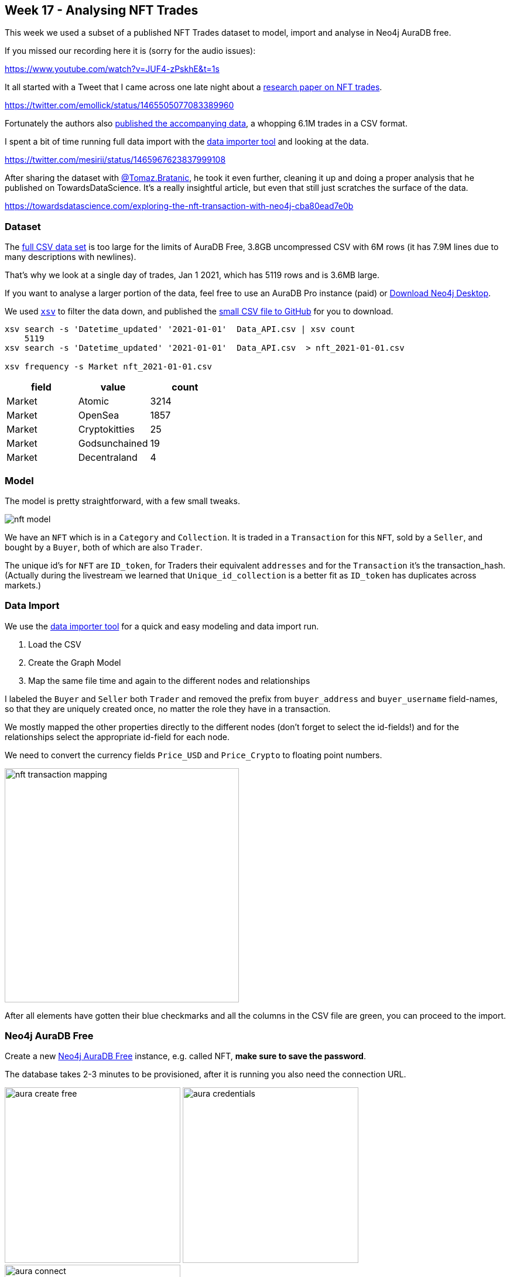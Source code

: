 == Week 17 - Analysing NFT Trades
:imagesdir: img

This week we used a subset of a published NFT Trades dataset to model, import and analyse in Neo4j AuraDB free.

If you missed our recording here it is (sorry for the audio issues):

https://www.youtube.com/watch?v=JUF4-zPskhE&t=1s

It all started with a Tweet that I came across one late night about a https://www.nature.com/articles/s41598-021-00053-8#Abs1[research paper on NFT trades^].

https://twitter.com/emollick/status/1465505077083389960

Fortunately the authors also link:https://osf.io/wsnzr/?view_only=319a53cf1bf542bbbe538aba37916537[published the accompanying data^], a whopping 6.1M trades in a CSV format.

I spent a bit of time running full data import with the https://data-importer.graphapp.io[data importer tool^] and looking at the data.

https://twitter.com/mesirii/status/1465967623837999108

After sharing the dataset with https://bratanic-tomaz.medium.com/[@Tomaz.Bratanic], he took it even further, cleaning it up and doing a proper analysis that he published on TowardsDataScience. It's a really insightful article, but even that still just scratches the surface of the data.

https://towardsdatascience.com/exploring-the-nft-transaction-with-neo4j-cba80ead7e0b


=== Dataset

The link:https://osf.io/wsnzr/?view_only=319a53cf1bf542bbbe538aba37916537[full CSV data set^] is too large for the limits of AuraDB Free, 3.8GB uncompressed CSV with 6M rows (it has 7.9M lines due to many descriptions with newlines).

That's why we look at a single day of trades, Jan 1 2021, which has 5119 rows and is 3.6MB large.

If you want to analyse a larger portion of the data, feel free to use an AuraDB Pro instance (paid) or https://neo4j.com/download[Download Neo4j Desktop^].

We used https://github.com/BurntSushi/xsv[`xsv`^] to filter the data down, and published the https://github.com/neo4j-examples/discoveraurafree/blob/main/data/nft_2021-01-01.csv[small CSV file to GitHub^] for you to download.


[source,shell]
----
xsv search -s 'Datetime_updated' '2021-01-01'  Data_API.csv | xsv count
    5119
xsv search -s 'Datetime_updated' '2021-01-01'  Data_API.csv  > nft_2021-01-01.csv

xsv frequency -s Market nft_2021-01-01.csv
----

[opts=header,%autowidth]
,===
field,value,count
Market,Atomic,3214
Market,OpenSea,1857
Market,Cryptokitties,25
Market,Godsunchained,19
Market,Decentraland,4
,===

=== Model

The model is pretty straightforward, with a few small tweaks.

image::nft-model.png[]

We have an `NFT` which is in a `Category` and `Collection`. 
It is traded in a `Transaction` for this `NFT`, sold by a `Seller`, and bought by a `Buyer`, both of which are also `Trader`.

The unique id's for `NFT` are `ID_token`, for Traders their equivalent `addresses` and for the `Transaction` it's the transaction_hash.
(Actually during the livestream we learned that `Unique_id_collection` is a better fit as `ID_token` has duplicates across markets.)

=== Data Import

We use the https://data-importer.graphapp.io[data importer tool^] for a quick and easy modeling and data import run.

1. Load the CSV
2. Create the Graph Model
3. Map the same file time and again to the different nodes and relationships

I labeled the `Buyer` and `Seller` both `Trader` and removed the prefix from `buyer_address` and `buyer_username` field-names, so that they are uniquely created once, no matter the role they have in a transaction.

We mostly mapped the other properties directly to the different nodes (don't forget to select the id-fields!) and for the relationships select the appropriate id-field for each node.

We need to convert the currency fields `Price_USD` and `Price_Crypto` to floating point numbers.

image::nft-transaction-mapping.png[width=400]

After all elements have gotten their blue checkmarks and all the columns in the CSV file are green, you can proceed to the import.


=== Neo4j AuraDB Free

Create a new https://neo4j.com/cloud/aura/[Neo4j AuraDB Free^] instance, e.g. called NFT, *make sure to save the password*.

The database takes 2-3 minutes to be provisioned, after it is running you also need the connection URL.

image:aura-create-free.png[width=300]
image:aura-credentials.png[width=300]
image:aura-connect.png[width=300]


=== Run Import

With the connection information, go back to the data importer and click "Run Import".

Put in the details and click run.

image::data-import-credentials.png[width=300]

Afterwards you'll see the the result overview with the runtime and can look at each import statement.

image::nft-import-results.png[width=500]

=== Neo4j Browser and Bloom

In the AuraDB UI you can "Open" your database with Neo4j Browser a Graph Query UI that allows you to run statements, visualize the results as graphs and tables.

This is where we will do our post-processing.

With https://neo4j.com/product/bloom/[Neo4j Bloom^], you can explore and visualize the data without needing to know Cypher.

For both you will need your saved password to log in.

=== Post Processing

And we need to post convert the `Datetime_updated` and `Datetime_updated_seconds` to datetime format, which the data importer doesn't not support.

[source,cypher]
----
MATCH (t:Transaction)
SET t.Datetime_updated = 
    datetime(replace(t.Datetime_updated,' ','T'))
SET t.Datetime_updated_seconds = 
    datetime(replace(t.Datetime_updated_seconds,' ','T'));
----

For `Trader`nodes that have a `SOLD` relationship, we set the `Seller` label, similar for `Buyer`.
Some Traders will have both.

[source,cypher]
----
MATCH (t:Trader)
WHERE exists { (t)-[:SOLD]->() }
SET t:Seller;

MATCH (t:Trader)
WHERE exists { (t)-[:BOUGHT]->() }
SET t:Buyer;
----

=== Data Exploration

Let's look at the data at a high level, remember we only imported *one day* of trades, so the whole dataset is much more insightful.

Number and volume of trades

[source,cypher]
----
MATCH (t:Transaction)
RETURN count(*) as count, round(sum(t.Price_USD)) as volumeUSD;
----

Which gives us an impressive half-a-million dollars in trades on New Year's day of 2021 in only 1871 trades.

----
╒═══════╤═══════════╕
│"count"│"volumeUSD"│
╞═══════╪═══════════╡
│1871   │521768.0   │
└───────┴───────────┘
----

We will follow Tomaz' blog post and only share a few of the queries here, so you can also copy the queries from there and read his analysis.

https://towardsdatascience.com/exploring-the-nft-transaction-with-neo4j-cba80ead7e0b

NFT's sold at the highest price

[source,cypher]
----
MATCH (n:NFT)<-[:FOR_NFT]-(t:Transaction)
WHERE exists(t.Price_USD)
WITH n, t.Price_USD as price
ORDER BY price DESC LIMIT 5
RETURN price, n.ID_token as token_id, n.Image_url_1 as image_url
----

Pretty impressive prices 65k, 33k, and around 15k for pretty ugly images (if you follow the links).

[opts=header,%autowidth]
,===
token_id,image,price
9368,image:https://lh3.googleusercontent.com/CXzVmMkhtPAKdw3e35FKWQOWJs0YQCp4sYvMq61ntksbKFK-iI1UVSaPbY5O8N-UTCg5JQvnHCXK13szX1eAAqq-[width=50],64944.78375
6929,image:https://lh3.googleusercontent.com/OA07xRDHLW_9EpaM34B_vPblyglBg8-4EIFi0s_qFxHTSkRDa6F7g518zI3mkUEjw8ZVzhh8z1kmzGjpqb_NBTBq[width=50],33042.4814939175
123,image:https://lh3.googleusercontent.com/PraNFgE8ci90aHwCGsgGiU7qTGKlBucQpAN55fxmgQFbfk6ztGYwv3yU-HqFwqfhjYEzEhlPvn7awIfml5AavRk[width=50],18335.625
22,image:https://lh3.googleusercontent.com/XRStsQ13x8583Oc43J9pWKeLwr2m4CKZ8vznu3Rtn7T3C9n-84k0dXUt2OiswennlVaUbJHotyR6KodkKeK6bWVfKA[width=50],16832.10375
32,image:https://lh3.googleusercontent.com/vWyCA1r8zOV0-484nspnSzUZDlioGfk3zCVEaO0uCwMgBaxYyDdqA8HXYCv2UXHGJSwjfv1p00H91LYjdqxKNO9L_Q[width=50],15401.925
,===

Traders with the highest transaction counts and volumes


[source,cypher]
----
MATCH (t:Trader)
OPTIONAL MATCH (t)-[:BOUGHT]->(bt)
WITH t, round(sum(bt.Price_USD)) AS boughtVolume, count(*) as buys
OPTIONAL MATCH (t)-[:SOLD]->(st)
WITH t, boughtVolume, buys, 
     round(sum(st.Price_USD)) AS soldVolume, count(*) as sales
RETURN 
       t.address AS address,
       boughtVolume, buys,
       soldVolume, sales
ORDER BY buys + sales
DESC LIMIT 6;
----

Here we see clearly pure sellers (artists?), buyers and some traders that buy and sell.
Remember that this is only a single day.

----
╒════════════~════════╤════════╤══════╤═══════╤═══════╕
│"address"            │"bought"│"buys"│"sold" │"sales"│
╞════════════~════════╪════════╪══════╪═══════╪═══════╡
│"0x327305a79~2b1a8fa"│0.0     │1     │25314.0│253    │
├────────────~────────┼────────┼──────┼───────┼───────┤
│"0xab5853ddb~703f5be"│18443.0 │52    │0.0    │1      │
├────────────~────────┼────────┼──────┼───────┼───────┤
│"0x95a437e4c~5e25d81"│110.0   │1     │1436.0 │33     │
├────────────~────────┼────────┼──────┼───────┼───────┤
│"0x709a911d6~f24aef9"│0.0     │1     │210.0  │25     │
├────────────~────────┼────────┼──────┼───────┼───────┤
│"0x75dffacbc~5322c4e"│481.0   │17    │265.0  │5      │
├────────────~────────┼────────┼──────┼───────┼───────┤
│"0x68aef8296~e111d0b"│0.0     │1     │264.0  │18     │
└────────────~────────┴────────┴──────┴───────┴───────┘
----

We can also compute the highest profit someone made on this day.

[source,cypher]
----
MATCH (t:Trader)-[:SOLD]->(st:Transaction)-[:FOR_NFT]->(nft)
WHERE st.Price_USD > 1000
MATCH (t)-[:BOUGHT]->(bt:Transaction)-[:FOR_NFT]->(nft)
WHERE st.Datetime_updated_seconds > bt.Datetime_updated_seconds
RETURN coalesce(t.username, t.address) as trader, 
       nft.Image_url_1 as nft, 
       nft.ID_token AS tokenID,
       st.Datetime_updated_seconds AS soldTime,
       round(st.Price_USD) AS soldAmount,
       bt.Datetime_updated_seconds as boughtTime,
       round(bt.Price_USD) AS boughtAmount,
       round(st.Price_USD - bt.Price_USD) AS difference
ORDER BY difference DESC LIMIT 5
----

We find only one trader who sold something for more than 1000 USD and they made a nice 4867 USD profit.

*   trader: Korniej
*   tokenID: 8000067
*  boughtAmount: 367.0
*   soldAmount: 5134.0
*   difference: 4767.0
*   boughtTime: 2021-01-01T18:58:35Z
*   soldTime: 2021-01-01T19:47:48Z

For this NFT 

image::https://lh3.googleusercontent.com/p_JHJbmygaR6zXFgilQGab1AnUuWfcpRlnk30WxQxJGbF3ZRYkDswgx3KLDvuTJcMzcMytfguDM6VhX524qsAhDhdyuTiJ3O-9HE[width=200]

Another interesting aspect are traders with self loops, as exemplified by this statement:

[source,cypher]
----
MATCH p=(t:Trader)-[:BOUGHT]->()<-[:SOLD]-(t)
RETURN p LIMIT 10
----

Or traders that repeatedly occurred in the same transaction:

[source,cypher]
----
MATCH p=(t1:Trader)-[:BOUGHT]->()<-[:SOLD]-(t2)
WITH t1, t2, count(*) as c 
ORDER BY c DESC 
LIMIT 5
RETURN substring(t1.address,0,10) as t1, substring(t2.address,0,10) as t2, c 

----

So on the same day some folks traded several times with each other.

----
╒════════════╤════════════╤═══╕
│"t1"        │"t2"        │"c"│
╞════════════╪════════════╪═══╡
│"0x7e9e93d7"│"0x68aef829"│16 │
├────────────┼────────────┼───┤
│"0xa0f80f5c"│"0x327305a7"│9  │
├────────────┼────────────┼───┤
│"0x75dffacb"│"0x327305a7"│8  │
├────────────┼────────────┼───┤
│"0x8d09aeac"│"0xfd62e6db"│6  │
├────────────┼────────────┼───┤
│"0x010bc884"│"0x6958f5e9"│6  │
└────────────┴────────────┴───┘
----

=== Data Visualization

With Neo4j Bloom we can look at the data visually, even the whole dataset of 9886 nodes and 19944 relationships.

You can just open Neo4j Bloom from the AuraDB's "Open" button drop-down.

You can look at co-buying behavior by entering the phrase.

"Seller Transaction NFT"

image::nft-bloom-seller.png[]

Right click and choose "Clear Scene" to remove the current visualization otherwise it's additive.

You can also look at collections of NFTs with the search phrase "Collection NFT".

image::nft-bloom-collection.png[]

We can also style the transactions based on volume and cryptocurrency.

Pick the "Transaction" entry in the right side legend and choose "Rule-Based-Styling"

* Price_USD
* Size
* Range
* Refresh Range
* 0.25x to 4x
* Apply

image::nft-bloom-style-transaction-size.png[]

Then you can do the same for the color by adding another rule, going for

* Market
* Color
* Unique Values
* Apply

image::nft-bloom-style-transaction-color.png[]

=== Conclusion

This only scratches the surface of what you can do with the data, 

* you can query and analyse more, 
* visualize more intricate relationships 
* add new data and computed relationships
* run graph algorithms
* write apps that allow people to search for and visualize NFT trades

Let us know what you come up with.

Happy graphing

=== Resources

* https://www.nature.com/articles/s41598-021-00053-8#Abs1[research paper on NFT trades^]
* link:https://osf.io/wsnzr/?view_only=319a53cf1bf542bbbe538aba37916537[published the accompanying data^]
* https://towardsdatascience.com/exploring-the-nft-transaction-with-neo4j-cba80ead7e0b[TowardsDataScience Article^]
* https://github.com/neo4j-examples/discoveraurafree[GitHub repository^]
* https://neo4j.com/video/discover-aura-free-with-fun-datasets/[Other Discover AuraDB Free Videos^]
* link:https://medium.com/neo4j/search?q=week%201[Other AuraDB Free Medium articles^] 